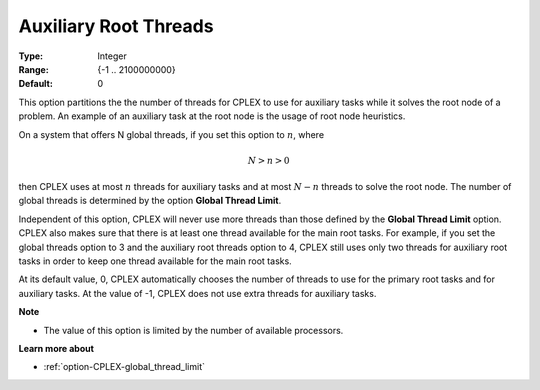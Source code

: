 .. _option-CPLEX-auxiliary_root_threads:


Auxiliary Root Threads
======================



:Type:	Integer	
:Range:	{-1 .. 2100000000}	
:Default:	0	



This option partitions the the number of threads for CPLEX to use for auxiliary tasks while it solves the root node
of a problem. An example of an auxiliary task at the root node is the usage of root node heuristics.


On a system that offers N global threads, if you set this option to :math:`n`, where

.. math::

    N > n > 0


then CPLEX uses at most :math:`n` threads for auxiliary tasks and at most :math:`N-n` threads to solve the root node.
The number of global threads is determined by the option **Global Thread Limit**. 


Independent of this option, CPLEX will never use more threads than those defined by the **Global Thread Limit** option.
CPLEX also makes sure that there is at least one thread available for the main root tasks. For example, if you set the
global threads option to 3 and the auxiliary root threads option to 4, CPLEX still uses only two threads for auxiliary
root tasks in order to keep one thread available for the main root tasks.


At its default value, 0, CPLEX automatically chooses the number of threads to use for the primary root tasks and for
auxiliary tasks. At the value of -1, CPLEX does not use extra threads for auxiliary tasks.


**Note** 

*	The value of this option is limited by the number of available processors.


**Learn more about** 

*	:ref:`option-CPLEX-global_thread_limit` 

